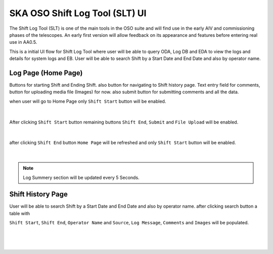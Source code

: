 SKA OSO Shift Log Tool (SLT) UI
~~~~~~~~~~~~~~~~~~~~~~~~~~~~~~~~~~~~~~~~~~~~~~~~~~~~

The Shift Log Tool (SLT) is one of the main tools in the OSO suite and will find use in the early AIV and commissioning phases of the telescopes. 
An early first version will allow feedback on its appearance and features before entering real use in AA0.5.

This is a initial UI flow for Shift Log Tool where user will be able to query ODA, Log DB and EDA to view the logs and details for system logs and EB.
User will be able to search Shift by a Start Date and End Date and also by operator name.

Log Page (Home Page)
==========================================

Buttons for starting Shift and Ending Shift. also button for navigating to Shift history page.
Text entry field for comments, button for uploading media file (Images) for now.
also submit button for submitting comments and all the data.

when user will go to Home Page only ``Shift Start`` button will be enabled.

.. figure:: slt_logs_initial_page.png
   :align: center

|

After clicking ``Shift Start`` button remaining buttons ``Shift End``, ``Submit`` and ``File Upload`` will be enabled.

.. figure:: slt_logs_shift_start_page.png 
   :align: center

|

after clicking ``Shift End`` button ``Home Page`` will be refreshed and only ``Shift Start`` button will be enabled.

.. figure:: slt_log_page_shift_end.png 
   :align: center

|

.. note::

    Log Summery section will be updated every 5 Seconds.


Shift History Page
============================================

User will be able to search Shift by a Start Date and End Date and also by operator name. after clicking search button a table with 

``Shift Start``, ``Shift End``, ``Operator Name`` and ``Source``, ``Log Message``, ``Comments`` and ``Images`` will be populated.


.. figure:: slt_shift_history_empty_page.png
   :align: center

|

.. figure:: slt_shift_history_page.png
   :align: center

|

